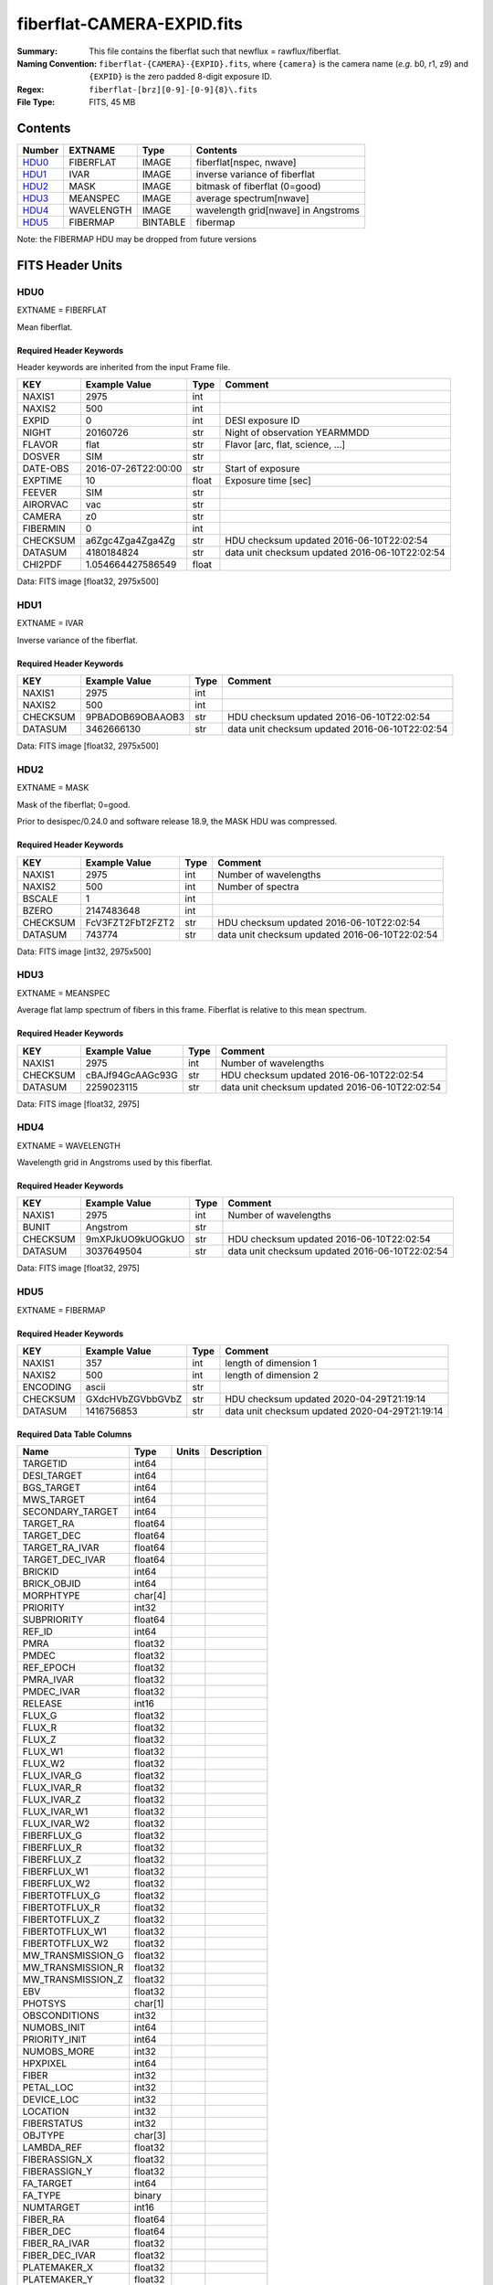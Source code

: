 ===========================
fiberflat-CAMERA-EXPID.fits
===========================

:Summary: This file contains the fiberflat such that newflux = rawflux/fiberflat.
:Naming Convention: ``fiberflat-{CAMERA}-{EXPID}.fits``, where ``{camera}`` is the camera
    name (*e.g.* b0, r1, z9) and ``{EXPID}`` is the zero padded 8-digit exposure ID.
:Regex: ``fiberflat-[brz][0-9]-[0-9]{8}\.fits``
:File Type: FITS, 45 MB

Contents
========

====== ========== ======== ===================
Number EXTNAME    Type     Contents
====== ========== ======== ===================
HDU0_  FIBERFLAT  IMAGE    fiberflat[nspec, nwave]
HDU1_  IVAR       IMAGE    inverse variance of fiberflat
HDU2_  MASK       IMAGE    bitmask of fiberflat (0=good)
HDU3_  MEANSPEC   IMAGE    average spectrum[nwave]
HDU4_  WAVELENGTH IMAGE    wavelength grid[nwave] in Angstroms
HDU5_  FIBERMAP   BINTABLE fibermap
====== ========== ======== ===================

Note: the FIBERMAP HDU may be dropped from future versions

FITS Header Units
=================

HDU0
----

EXTNAME = FIBERFLAT

Mean fiberflat.

Required Header Keywords
~~~~~~~~~~~~~~~~~~~~~~~~

Header keywords are inherited from the input Frame file.

======== =========================== ===== ==============================================
KEY      Example Value               Type  Comment
======== =========================== ===== ==============================================
NAXIS1   2975                        int
NAXIS2   500                         int
EXPID    0                           int   DESI exposure ID
NIGHT    20160726                    str   Night of observation YEARMMDD
FLAVOR   flat                        str   Flavor [arc, flat, science, ...]
DOSVER   SIM                         str
DATE-OBS 2016-07-26T22:00:00         str   Start of exposure
EXPTIME  10                          float Exposure time [sec]
FEEVER   SIM                         str
AIRORVAC vac                         str
CAMERA   z0                          str
FIBERMIN 0                           int
CHECKSUM a6Zgc4Zga4Zga4Zg            str   HDU checksum updated 2016-06-10T22:02:54
DATASUM  4180184824                  str   data unit checksum updated 2016-06-10T22:02:54
CHI2PDF  1.054664427586549           float
======== =========================== ===== ==============================================

Data: FITS image [float32, 2975x500]

HDU1
----

EXTNAME = IVAR

Inverse variance of the fiberflat.

Required Header Keywords
~~~~~~~~~~~~~~~~~~~~~~~~

======== ================ ==== ==============================================
KEY      Example Value    Type Comment
======== ================ ==== ==============================================
NAXIS1   2975             int
NAXIS2   500              int
CHECKSUM 9PBADOB69OBAAOB3 str  HDU checksum updated 2016-06-10T22:02:54
DATASUM  3462666130       str  data unit checksum updated 2016-06-10T22:02:54
======== ================ ==== ==============================================

Data: FITS image [float32, 2975x500]

HDU2
----

EXTNAME = MASK

Mask of the fiberflat; 0=good.

Prior to desispec/0.24.0 and software release 18.9, the MASK HDU was compressed.

Required Header Keywords
~~~~~~~~~~~~~~~~~~~~~~~~

======== ================ ==== ==============================================
KEY      Example Value    Type Comment
======== ================ ==== ==============================================
NAXIS1   2975             int  Number of wavelengths
NAXIS2   500              int  Number of spectra
BSCALE   1                int
BZERO    2147483648       int
CHECKSUM FcV3FZT2FbT2FZT2 str  HDU checksum updated 2016-06-10T22:02:54
DATASUM  743774           str  data unit checksum updated 2016-06-10T22:02:54
======== ================ ==== ==============================================

Data: FITS image [int32, 2975x500]

HDU3
----

EXTNAME = MEANSPEC

Average flat lamp spectrum of fibers in this frame.  Fiberflat is relative
to this mean spectrum.

Required Header Keywords
~~~~~~~~~~~~~~~~~~~~~~~~

======== ================ ==== ==============================================
KEY      Example Value    Type Comment
======== ================ ==== ==============================================
NAXIS1   2975             int  Number of wavelengths
CHECKSUM cBAJf94GcAAGc93G str  HDU checksum updated 2016-06-10T22:02:54
DATASUM  2259023115       str  data unit checksum updated 2016-06-10T22:02:54
======== ================ ==== ==============================================

Data: FITS image [float32, 2975]

HDU4
----

EXTNAME = WAVELENGTH

Wavelength grid in Angstroms used by this fiberflat.

Required Header Keywords
~~~~~~~~~~~~~~~~~~~~~~~~

======== ================ ==== ==============================================
KEY      Example Value    Type Comment
======== ================ ==== ==============================================
NAXIS1   2975             int  Number of wavelengths
BUNIT    Angstrom         str
CHECKSUM 9mXPJkUO9kUOGkUO str  HDU checksum updated 2016-06-10T22:02:54
DATASUM  3037649504       str  data unit checksum updated 2016-06-10T22:02:54
======== ================ ==== ==============================================

Data: FITS image [float32, 2975]

HDU5
----

EXTNAME = FIBERMAP

Required Header Keywords
~~~~~~~~~~~~~~~~~~~~~~~

======== ================ ==== ==============================================
KEY      Example Value    Type Comment
======== ================ ==== ==============================================
NAXIS1   357              int  length of dimension 1
NAXIS2   500              int  length of dimension 2
ENCODING ascii            str
CHECKSUM GXdcHVbZGVbbGVbZ str  HDU checksum updated 2020-04-29T21:19:14
DATASUM  1416756853       str  data unit checksum updated 2020-04-29T21:19:14
======== ================ ==== ==============================================

Required Data Table Columns
~~~~~~~~~~~~~~~~~~~~~~~~~~

================= ======= ===== ===========
Name              Type    Units Description
================= ======= ===== ===========
TARGETID          int64
DESI_TARGET       int64
BGS_TARGET        int64
MWS_TARGET        int64
SECONDARY_TARGET  int64
TARGET_RA         float64
TARGET_DEC        float64
TARGET_RA_IVAR    float64
TARGET_DEC_IVAR   float64
BRICKID           int64
BRICK_OBJID       int64
MORPHTYPE         char[4]
PRIORITY          int32
SUBPRIORITY       float64
REF_ID            int64
PMRA              float32
PMDEC             float32
REF_EPOCH         float32
PMRA_IVAR         float32
PMDEC_IVAR        float32
RELEASE           int16
FLUX_G            float32
FLUX_R            float32
FLUX_Z            float32
FLUX_W1           float32
FLUX_W2           float32
FLUX_IVAR_G       float32
FLUX_IVAR_R       float32
FLUX_IVAR_Z       float32
FLUX_IVAR_W1      float32
FLUX_IVAR_W2      float32
FIBERFLUX_G       float32
FIBERFLUX_R       float32
FIBERFLUX_Z       float32
FIBERFLUX_W1      float32
FIBERFLUX_W2      float32
FIBERTOTFLUX_G    float32
FIBERTOTFLUX_R    float32
FIBERTOTFLUX_Z    float32
FIBERTOTFLUX_W1   float32
FIBERTOTFLUX_W2   float32
MW_TRANSMISSION_G float32
MW_TRANSMISSION_R float32
MW_TRANSMISSION_Z float32
EBV               float32
PHOTSYS           char[1]
OBSCONDITIONS     int32
NUMOBS_INIT       int64
PRIORITY_INIT     int64
NUMOBS_MORE       int32
HPXPIXEL          int64
FIBER             int32
PETAL_LOC         int32
DEVICE_LOC        int32
LOCATION          int32
FIBERSTATUS       int32
OBJTYPE           char[3]
LAMBDA_REF        float32
FIBERASSIGN_X     float32
FIBERASSIGN_Y     float32
FA_TARGET         int64
FA_TYPE           binary
NUMTARGET         int16
FIBER_RA          float64
FIBER_DEC         float64
FIBER_RA_IVAR     float32
FIBER_DEC_IVAR    float32
PLATEMAKER_X      float32
PLATEMAKER_Y      float32
PLATEMAKER_RA     float32
PLATEMAKER_DEC    float32
NUM_ITER          int32
SPECTROID         int32
================= ======= ===== ===========

